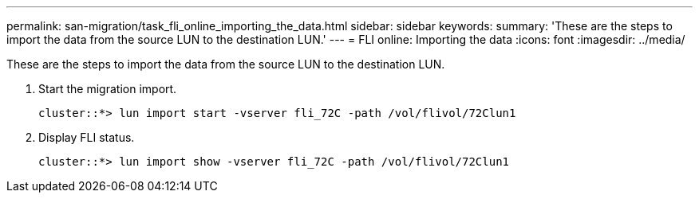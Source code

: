 ---
permalink: san-migration/task_fli_online_importing_the_data.html
sidebar: sidebar
keywords: 
summary: 'These are the steps to import the data from the source LUN to the destination LUN.'
---
= FLI online: Importing the data
:icons: font
:imagesdir: ../media/

[.lead]
These are the steps to import the data from the source LUN to the destination LUN.

. Start the migration import.
+
----
cluster::*> lun import start -vserver fli_72C -path /vol/flivol/72Clun1
----

. Display FLI status.
+
----
cluster::*> lun import show -vserver fli_72C -path /vol/flivol/72Clun1
----
